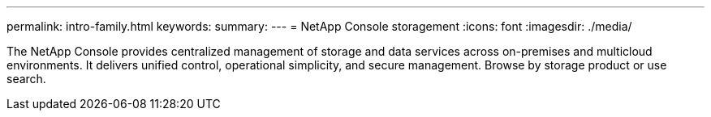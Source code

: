 ---
permalink: intro-family.html
keywords: 
summary: 
---
= NetApp Console storagement
:icons: font
:imagesdir: ./media/

[.lead]
// learn more about this file https://review.docs.netapp.com/us-en/docs-help/repo-family/setup-info-family.html
The NetApp Console provides centralized management of storage and data services across on-premises and multicloud environments. It delivers unified control, operational simplicity, and secure management. Browse by storage product or use search.
